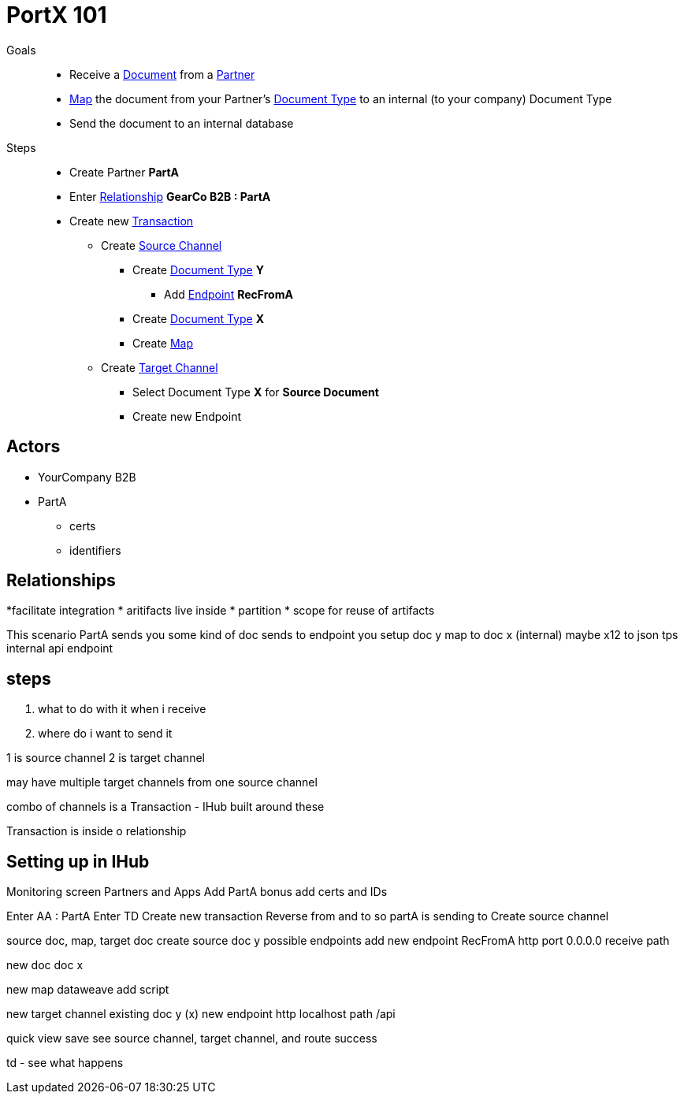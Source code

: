 = PortX 101

Goals :: 
* Receive a
xref:glossary#d[Document] 
from a 
xref:glossary#p[Partner]
* xref:glossary#m[Map] 
the document from your Partner's
xref:glossary#d[Document Type]
to an internal (to your company) Document Type 
* Send the document to an internal database

Steps ::

* Create Partner *PartA*
* Enter 
xref:glossary#r[Relationship]
*GearCo B2B : PartA*
* Create new 
xref:glossary#t[Transaction] 
** Create 
xref:glossary#s[Source Channel] 
*** Create 
xref:glossary#d[Document Type] *Y*
**** Add 
xref:glossary#e[Endpoint] *RecFromA*
*** Create 
xref:glossary#d[Document Type] 
*X*
*** Create 
xref:glossary#m[Map] 
** Create 
xref:glossary#t[Target Channel] 
*** Select Document Type *X* for *Source Document*
*** Create new Endpoint 





== Actors

* YourCompany B2B
* PartA
** certs
** identifiers

== Relationships
*facilitate integration
* aritifacts live inside
* partition
* scope for reuse of artifacts

This scenario
PartA sends you some kind of doc
sends to endpoint you setup 
doc y
map to doc x (internal)
maybe x12 to json tps
internal api endpoint

== steps

1. what to do with it when i receive 
2. where do i want to send it

1 is source channel
2 is target channel

may have multiple target channels from one source channel

combo of channels is a Transaction - IHub built around these

Transaction is inside o relationship

== Setting up in IHub

Monitoring screen
Partners and Apps
Add PartA
bonus add certs and IDs

Enter AA : PartA
Enter TD
Create new transaction
Reverse from and to
so partA is sending to 
Create source channel

source doc, map, target doc
create source doc y
possible endpoints
add new endpoint RecFromA
http
port 0.0.0.0
receive path

new doc
doc x

new map
dataweave
add script


new target channel
existing doc y (x)
new endpoint
http
localhost
path /api

quick view
save
see source channel, target channel, and route success

td - see what happens







